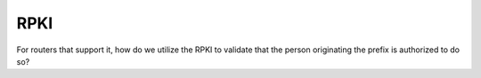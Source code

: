 ====
RPKI
====

For routers that support it, how do we utilize the RPKI to validate that the person originating the prefix is authorized to do so?
